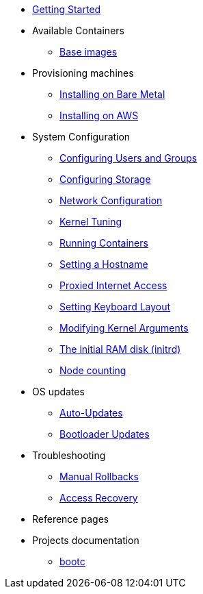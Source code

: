 * xref:getting-started.adoc[Getting Started]
* Available Containers
** xref:base-images.adoc[Base images]
* Provisioning machines
** xref:bare-metal.adoc[Installing on Bare Metal]
** xref:provisioning-aws.adoc[Installing on AWS]
* System Configuration
** xref:authentication.adoc[Configuring Users and Groups]
** xref:storage.adoc[Configuring Storage]
** xref:sysconfig-network-configuration.adoc[Network Configuration]
** xref:sysctl.adoc[Kernel Tuning]
** xref:running-containers.adoc[Running Containers]
** xref:hostname.adoc[Setting a Hostname]
** xref:proxy.adoc[Proxied Internet Access]
** xref:sysconfig-setting-keymap.adoc[Setting Keyboard Layout]
** xref:kernel-args.adoc[Modifying Kernel Arguments]
** xref:initramfs.adoc[The initial RAM disk (initrd)]
** xref:counting.adoc[Node counting]
* OS updates
** xref:auto-updates.adoc[Auto-Updates]
** xref:bootloader-updates.adoc[Bootloader Updates]
* Troubleshooting
** xref:manual-rollbacks.adoc[Manual Rollbacks]
** xref:access-recovery.adoc[Access Recovery]
* Reference pages
* Projects documentation
** https://github.com/containers/bootc[bootc]

